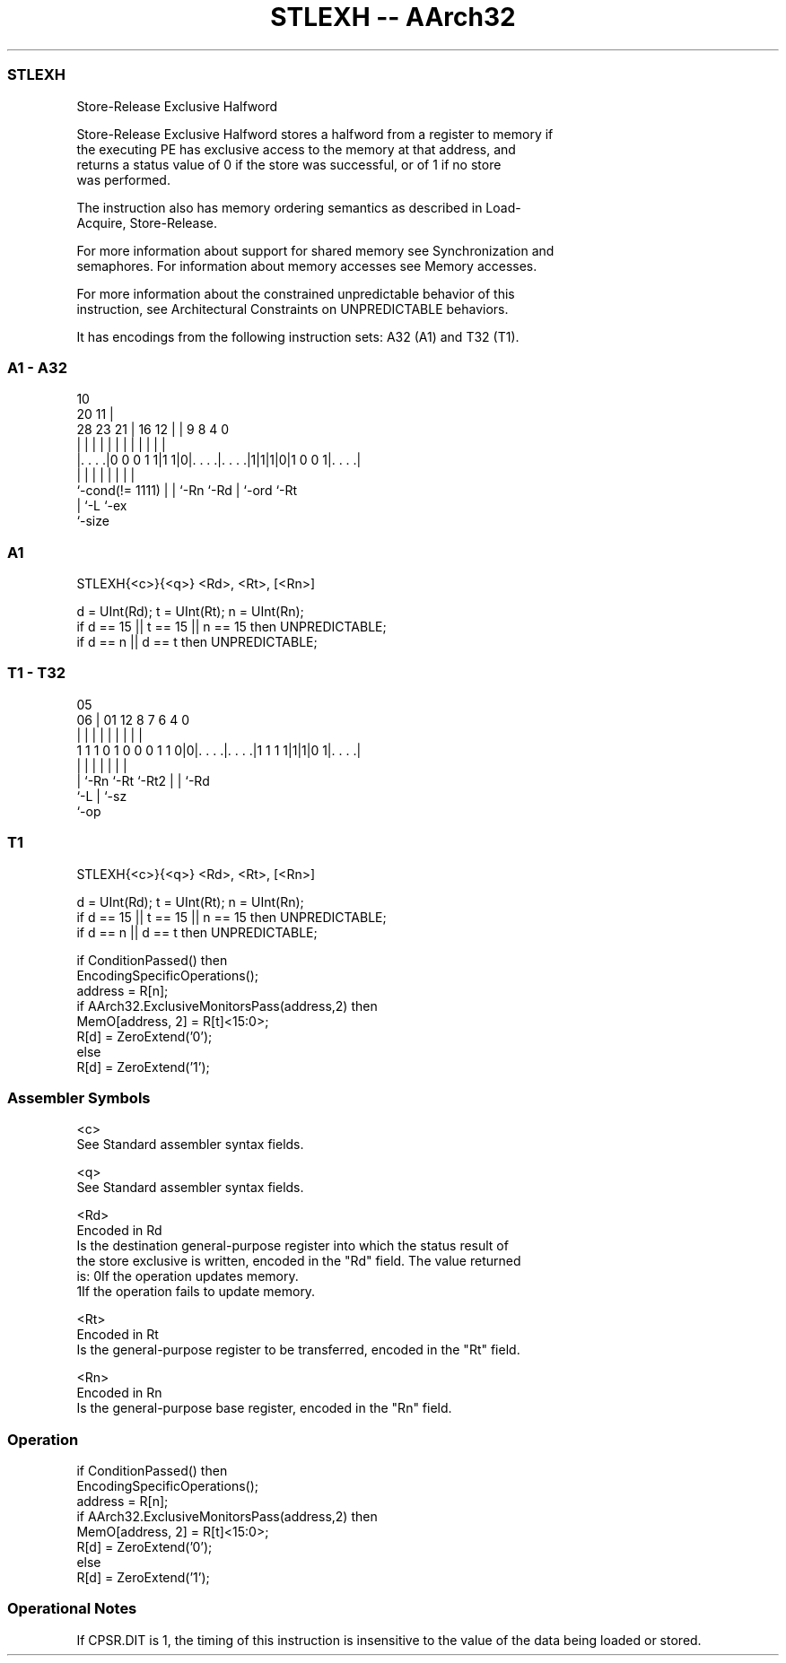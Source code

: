 .nh
.TH "STLEXH -- AArch32" "7" " "  "instruction" "general"
.SS STLEXH
 Store-Release Exclusive Halfword

 Store-Release Exclusive Halfword stores a halfword from a register to memory if
 the executing PE has exclusive access to the memory at that address, and
 returns a status value of 0 if the store was successful, or of 1 if no store
 was performed.

 The instruction also has memory ordering semantics as described in Load-
 Acquire, Store-Release.

 For more information about support for shared memory see Synchronization and
 semaphores. For information about memory accesses see Memory accesses.

 For more information about the constrained unpredictable behavior of this
 instruction, see Architectural Constraints on UNPREDICTABLE behaviors.


It has encodings from the following instruction sets:  A32 (A1) and  T32 (T1).

.SS A1 - A32
 
                                                                   
                                             10                    
                         20                11 |                    
         28        23  21 |      16      12 | | 9 8       4       0
          |         |   | |       |       | | | | |       |       |
  |. . . .|0 0 0 1 1|1 1|0|. . . .|. . . .|1|1|1|0|1 0 0 1|. . . .|
  |                 |   | |       |           | |         |
  `-cond(!= 1111)   |   | `-Rn    `-Rd        | `-ord     `-Rt
                    |   `-L                   `-ex
                    `-size
  
  
 
.SS A1
 
 STLEXH{<c>}{<q>} <Rd>, <Rt>, [<Rn>]
 
 d = UInt(Rd);  t = UInt(Rt);  n = UInt(Rn);
 if d == 15 || t == 15 || n == 15 then UNPREDICTABLE;
 if d == n || d == t then UNPREDICTABLE;
.SS T1 - T32
 
                                                                   
                                                                   
                         05                                        
                       06 |      01      12       8 7 6   4       0
                        | |       |       |       | | |   |       |
   1 1 1 0 1 0 0 0 1 1 0|0|. . . .|. . . .|1 1 1 1|1|1|0 1|. . . .|
                        | |       |       |         | |   |
                        | `-Rn    `-Rt    `-Rt2     | |   `-Rd
                        `-L                         | `-sz
                                                    `-op
  
  
 
.SS T1
 
 STLEXH{<c>}{<q>} <Rd>, <Rt>, [<Rn>]
 
 d = UInt(Rd);  t = UInt(Rt);  n = UInt(Rn);
 if d == 15 || t == 15 || n == 15 then UNPREDICTABLE;
 if d == n || d == t then UNPREDICTABLE;
 
 if ConditionPassed() then
     EncodingSpecificOperations();
     address = R[n];
     if AArch32.ExclusiveMonitorsPass(address,2) then
         MemO[address, 2] = R[t]<15:0>;
         R[d] = ZeroExtend('0');
     else
         R[d] = ZeroExtend('1');
 

.SS Assembler Symbols

 <c>
  See Standard assembler syntax fields.

 <q>
  See Standard assembler syntax fields.

 <Rd>
  Encoded in Rd
  Is the destination general-purpose register into which the status result of
  the store exclusive is written, encoded in the "Rd" field. The value returned
  is:                                       0If the operation updates memory.
  1If the operation fails to update memory.

 <Rt>
  Encoded in Rt
  Is the general-purpose register to be transferred, encoded in the "Rt" field.

 <Rn>
  Encoded in Rn
  Is the general-purpose base register, encoded in the "Rn" field.



.SS Operation

 if ConditionPassed() then
     EncodingSpecificOperations();
     address = R[n];
     if AArch32.ExclusiveMonitorsPass(address,2) then
         MemO[address, 2] = R[t]<15:0>;
         R[d] = ZeroExtend('0');
     else
         R[d] = ZeroExtend('1');


.SS Operational Notes

 
 If CPSR.DIT is 1, the timing of this instruction is insensitive to the value of the data being loaded or stored.
